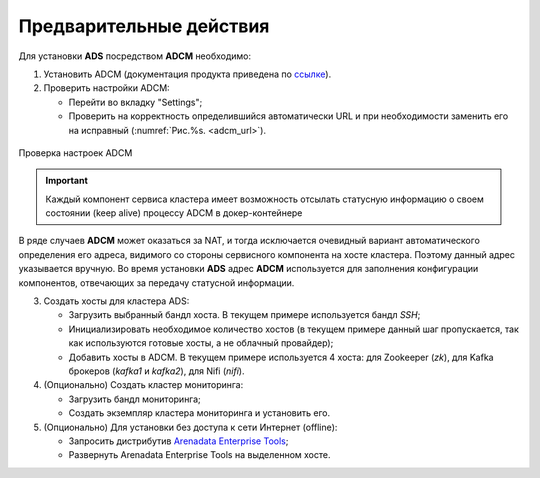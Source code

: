 .. _preliminary_actions:

Предварительные действия
========================

Для установки **ADS** посредством **ADCM** необходимо:

1. Установить ADCM (документация продукта приведена по `ссылке <https://docs.arenadata.io/adcm/index.html>`_).

2. Проверить настройки ADCM:

   * Перейти во вкладку "Settings";

   * Проверить на корректность определившийся автоматически URL и при необходимости заменить его на исправный (:numref:`Рис.%s. <adcm_url>`).

.. _adcm_url:

.. figure:: imgs/adcm_url.png
   :align: center

   Проверка настроек ADCM

.. important:: Каждый компонент сервиса кластера имеет возможность отсылать статусную информацию о своем состоянии (keep alive) процессу ADCM в докер-контейнере 

В ряде случаев **ADCM** может оказаться за NAT, и тогда исключается очевидный вариант автоматического определения его адреса, видимого со стороны сервисного компонента на хосте кластера. Поэтому данный адрес указывается вручную. Во время установки **ADS** адрес **ADCM** используется для заполнения конфигурации компонентов, отвечающих за передачу статусной информации.

3. Создать хосты для кластера ADS:

   * Загрузить выбранный бандл хоста. В текущем примере используется бандл *SSH*;

   * Инициализировать необходимое количество хостов (в текущем примере данный шаг пропускается, так как используются готовые хосты, а не облачный провайдер);

   * Добавить хосты в ADCM. В текущем примере используется 4 хоста: для Zookeeper (*zk*), для Kafka брокеров (*kafka1* и *kafka2*), для Nifi (*nifi*).

4. (Опционально) Создать кластер мониторинга:

   * Загрузить бандл мониторинга;

   * Создать экземпляр кластера мониторинга и установить его.

5. (Опционально) Для установки без доступа к сети Интернет (offline):

   * Запросить дистрибутив `Arenadata Enterprise Tools <https://docs.arenadata.io/etools/ru/index.html>`_;

   * Развернуть Arenadata Enterprise Tools на выделенном хосте.


